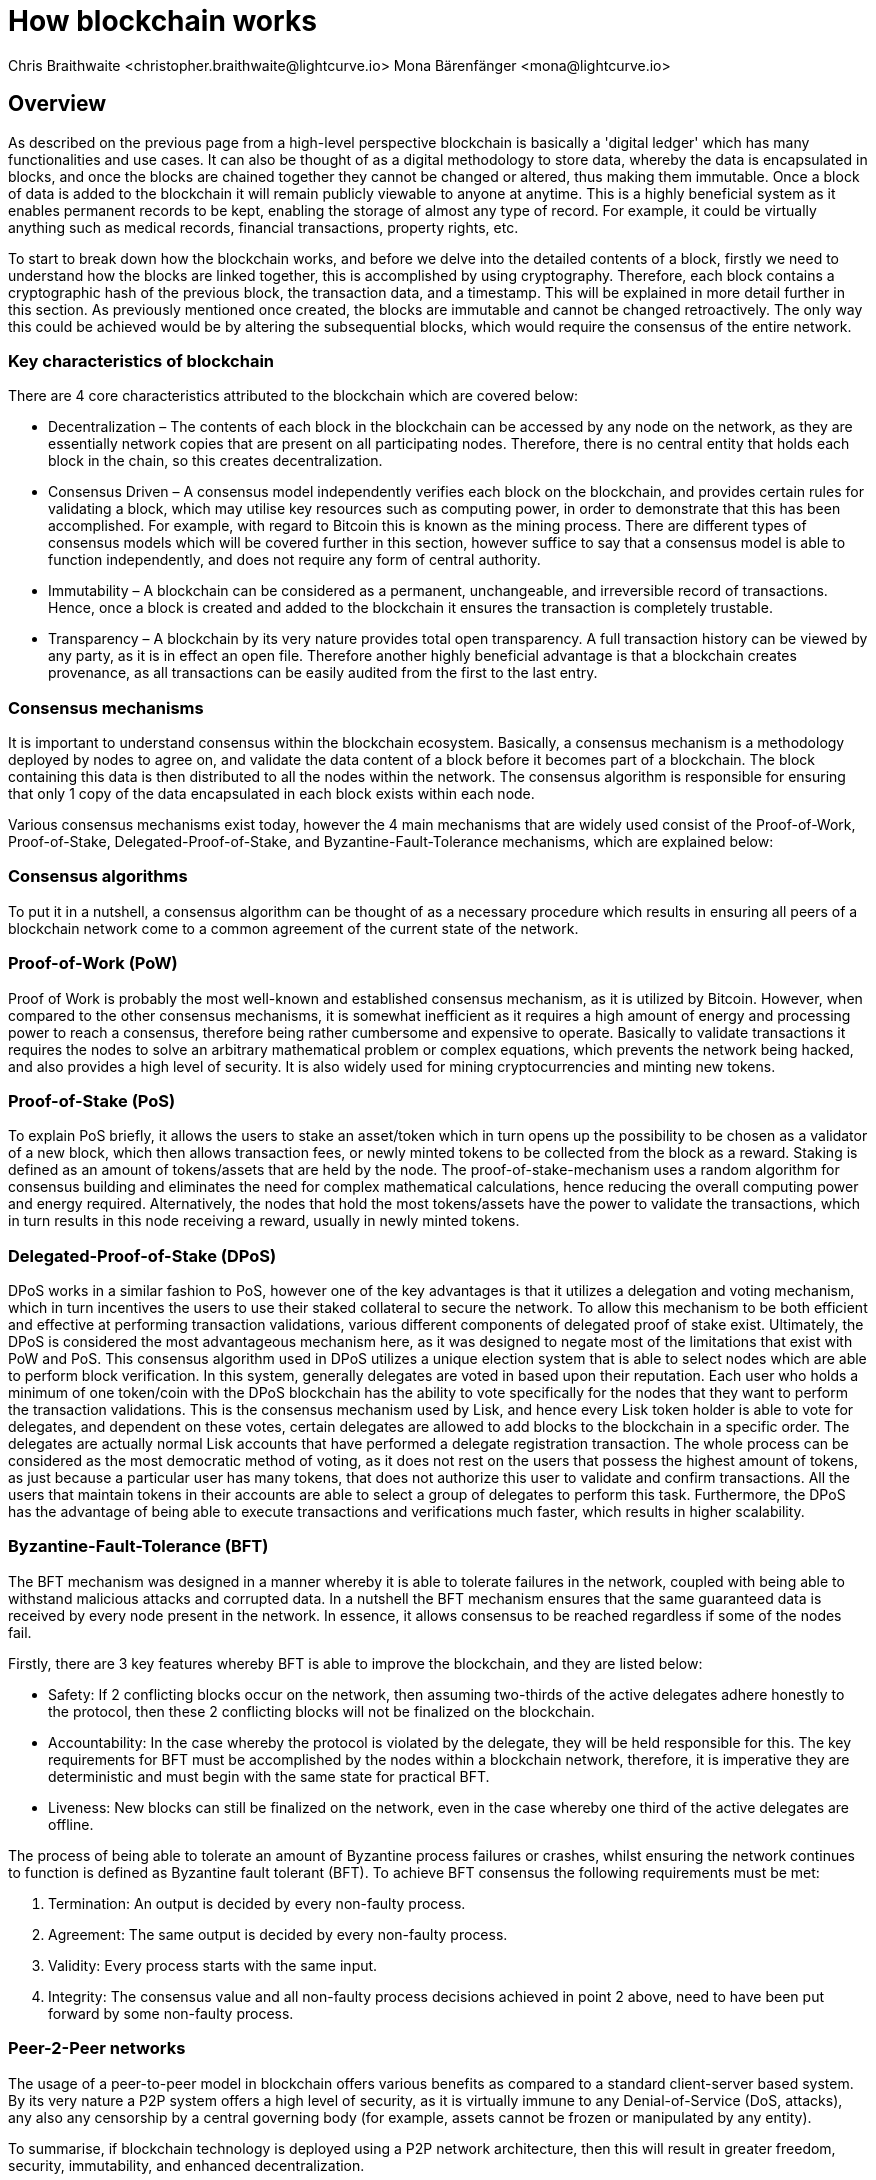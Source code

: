 = How blockchain works
Chris Braithwaite <christopher.braithwaite@lightcurve.io> Mona Bärenfänger <mona@lightcurve.io>
:description: The How blockchain works page describes in more detail the functionalities of a blockchain.
:toc: preamble
:idprefix:
:idseparator: -
:imagesdir: ../../assets/images
//:experimental::toc:
:page-previous: /root/intro/what-is-blockchain.html
:page-previous-title: What is blockchain
:page-next: /root/intro/lisk-products.html
:page-next-title: Lisk products

:url_p2p_architecture: understand-blockchain/lisk-protocol/network.adoc
:url_state_store: understand-blockchain/modules-assets.adoc#the-state-store

// :url_hello: build-blockchain/create-blockchain-app.adoc


== Overview
As described on the previous page from a high-level perspective blockchain is basically a 'digital ledger' which has many functionalities and use cases.
It can also be thought of as a digital methodology to store data, whereby the data is encapsulated in blocks, and once the blocks are chained together they cannot be changed or altered, thus making them immutable.
Once a block of data is added to the blockchain it will remain publicly viewable to anyone at anytime.
This is a highly beneficial system as it enables permanent records to be kept, enabling the storage of almost any type of record.
For example, it could be virtually anything such as medical records, financial transactions, property rights, etc.

To start to break down how the blockchain works, and before we delve into the detailed contents of a block, firstly we need to understand how the blocks are linked together, this is accomplished by using cryptography.
Therefore, each block contains a cryptographic hash of the previous block, the transaction data,  and a timestamp.
This will be explained in more detail further in this section.
As previously mentioned once created, the blocks are immutable and cannot be changed retroactively.
The only way this could be achieved would be by altering the subsequential blocks, which would require the consensus of the entire network.

// image::intro/blockchain-architecture.png[]



=== Key characteristics of blockchain

There are 4 core characteristics attributed to the blockchain which are covered below:

* Decentralization – The contents of each block in the blockchain can be accessed by any node on the network, as they are essentially network copies that are present on all participating nodes.
Therefore, there is no central entity that holds each block in the chain, so this creates decentralization.

* Consensus Driven – A consensus model independently verifies each block on the blockchain, and provides certain rules for validating a block, which may utilise key resources such as computing power, in order to demonstrate that this has been accomplished.
For example, with regard to Bitcoin this is known as the mining process.
There are different types of consensus models which will be covered further in this section, however suffice to say that a consensus model is able to function independently, and does not require any form of central authority.

* Immutability – A blockchain can be considered as a permanent, unchangeable, and irreversible record of transactions.
Hence, once a block is created and added to the blockchain it ensures the transaction is completely trustable.

* Transparency – A blockchain by its very nature provides total open transparency.
A full transaction history  can be viewed by any party, as it is in effect an open file.
Therefore another highly beneficial advantage is that a blockchain creates provenance, as all transactions can be easily audited from the first to the last entry.


=== Consensus mechanisms

It is important to understand consensus within the blockchain ecosystem.
Basically, a consensus mechanism is a methodology deployed by nodes to agree on, and validate the data content of a block before it becomes part of a blockchain.
The block containing this data is then distributed to all the nodes within the network.
The consensus algorithm is responsible for ensuring that only 1 copy of the data encapsulated in each block exists within each node.

Various consensus mechanisms exist today, however the 4 main mechanisms that are widely used consist of the Proof-of-Work, Proof-of-Stake, Delegated-Proof-of-Stake, and Byzantine-Fault-Tolerance mechanisms, which are explained below:

=== Consensus algorithms

To put it in a nutshell, a consensus algorithm can be thought of as a necessary procedure which results in ensuring all peers of a blockchain network come to a common agreement of the current state of the network.


=== Proof-of-Work (PoW)

Proof of Work is probably the most well-known and established consensus mechanism, as it is utilized by Bitcoin.
However, when compared to the other consensus mechanisms, it is somewhat inefficient as it requires a high amount of energy and processing power to reach a consensus, therefore being rather cumbersome and expensive to operate.
Basically to validate transactions it requires the nodes to solve an arbitrary mathematical problem or complex equations, which prevents the network being hacked, and also provides a high level of security.
It is also widely used for mining cryptocurrencies and minting new tokens.

=== Proof-of-Stake (PoS)
To explain PoS briefly, it allows the users to stake an asset/token which in turn opens up the possibility to be chosen as a validator of a new block, which then allows transaction fees, or newly minted tokens to be collected from the block as a reward.
Staking is defined as an amount of tokens/assets that are held by the node.
The proof-of-stake-mechanism uses a random algorithm for consensus building and eliminates the need for complex mathematical calculations, hence reducing the overall computing power and energy required.
Alternatively, the nodes that hold the most tokens/assets have the power to validate the transactions, which in turn results in this node receiving a reward, usually in newly minted tokens.


=== Delegated-Proof-of-Stake (DPoS)

DPoS works in a similar fashion to PoS, however one of the key advantages is that it utilizes a delegation and voting mechanism, which in turn incentives the users to use their staked collateral to secure the network.
To allow this mechanism to be both efficient and effective at performing transaction validations, various different components of delegated proof of stake exist.
Ultimately, the DPoS is considered the most advantageous mechanism here, as it was designed to negate most of the limitations that exist with PoW and PoS.
This consensus algorithm used in DPoS utilizes a unique election system that is able to select nodes which are able to perform block verification.
In this system, generally  delegates are voted in based upon their reputation.
Each user who holds a minimum of one token/coin with the DPoS blockchain has the ability to vote specifically for the nodes that they want to perform the transaction validations.
This is the consensus mechanism used by Lisk, and hence every Lisk token holder is able to vote for delegates, and dependent on these votes, certain delegates are allowed to add blocks to the blockchain in a specific order.
The delegates are actually normal Lisk accounts that have performed a delegate registration transaction.
The whole process can be considered as the most democratic method of voting, as it does not rest on the users that possess the highest amount of tokens, as just because a particular user has many tokens, that does not authorize this user to validate and confirm transactions.
All the users that maintain tokens in their accounts are able to select a group of delegates to perform this task.
Furthermore, the DPoS has the advantage of being able to execute transactions and verifications much faster, which results in higher scalability.

=== Byzantine-Fault-Tolerance (BFT)

The BFT mechanism was designed in a manner whereby it is able to tolerate failures in the network, coupled with being able to withstand malicious attacks and corrupted data.
In a nutshell the BFT mechanism ensures that the same guaranteed data is received by every node present in the network.
In essence, it allows consensus to be reached regardless if some of the nodes fail.

Firstly, there are 3 key features whereby BFT is able to improve the blockchain, and they are listed below:

* Safety: If 2 conflicting blocks occur on the network, then assuming two-thirds of the active delegates adhere honestly to the protocol, then these 2 conflicting blocks will not be finalized on the blockchain.

* Accountability: In the case whereby the protocol is violated by the delegate, they will be held responsible for this.
The key requirements for BFT must be accomplished by the nodes within a blockchain network, therefore, it is imperative they are deterministic and must begin with the same state for practical BFT.

* Liveness: New blocks can still be finalized on the network, even in the case whereby one third of the active delegates are offline.

The process of being able  to tolerate an amount of  Byzantine process failures or crashes, whilst ensuring the network continues to function is defined as Byzantine fault tolerant (BFT).
To achieve BFT consensus the following requirements must be met:

1. Termination: An output is decided by every non-faulty process.
2. Agreement: The same output is decided by every non-faulty process.
3. Validity: Every process starts with the same input.
4. Integrity: The consensus value and all non-faulty process decisions achieved in point 2 above, need to have been put forward by some non-faulty process.


=== Peer-2-Peer networks

The usage of a peer-to-peer model in blockchain offers various benefits as compared to a standard client-server based system.
By its very nature a P2P system offers a high level of security, as it is virtually immune to any Denial-of-Service (DoS, attacks), any also any censorship by a central governing body (for example, assets cannot be frozen or manipulated by any entity).

To summarise, if blockchain technology is deployed using a P2P network architecture, then this will result in greater freedom, security, immutability, and enhanced decentralization.

==== Unstructured P2P networks

In an unstructured P2P network there is no organization, hence the nodes are able to communicate and connect randomly.
Such networks are more suited towards social platforms, or any type of system which experiences high churn rates.
However, such networks require a high amount of processing power and may incur long delays.

==== Structured P2P networks

A structured network can be considered as the opposite to a unstructured network, and is organised in a manner whereby the nodes are able to utilize efficient search mechanisms.
This can be performed by the nodes using a hash function.
However, although they are considered to be more efficient, they can be considered as somewhat centralized.

==== Hybrid P2P networks

The hybrid P2P networks are actually a combination of the client-server model and the peer-to-peer architecture.
This can offer the best of both worlds, and operate more efficiently as they generally contain an index/central server which can also connect and provide connections between the network nodes.
Lisk uses what is known as an unstructured P2P network, whereby the nodes randomly connect to each other.
This methodology is highly beneficial as the nodes then broadcast their new transactions, which results in synchronizing all their local copies of the blockchain.
The xref:{p2p_architecture}[Lisk P2P architecture] is covered in more detail in the Lisk Protocol section.


=== Cryptography

Cryptography is not a new concept, and ultimately is used to ensure secure communication between 2 parties can be established over an unsecure connection.
This can be accomplished by using an encryption mechanism as depicted in the example diagram below, whereby a plain text document is sent as a ciphered version to the recipient.
The recipient can only decrypt the ciphered text if he or she holds the identical symmetrical encryption key.
Therefore, this can be transmitted over any unsecure medium, as regardless of any third party or malicious actors intercepting this, they would not be able to decrypt the text, rendering it useless to them.

image:intro/cryptography.png[]

To delve a bit further into cryptography in blockchain, it is helpful to be aware of the 3 types of cryptography deployed today.
These can be broken down ito the following three types:

* Symmetric Key:  This is the simplest method, as 1 common key is used for both the encryption and decryption process.
In this case it is necessary to ensure the transfer of the common key can be performed safely from the sender to the recipient.
It is also referred to as secret-key cryptography.

* Asymmetric Key:  This type of encryption functions by using a pair of keys.
This comprises an  encryption key, and a decryption key, and is more commonly known as a public key and private key.
Basically, The algorithm deployed for this method generates both a private key and a unique public key.
The private key is as its name implies, is kept private, and the public key is openly shared.
It is also called Public-Key Cryptography.

* Hash Functions:
This function does not utilise any keys, as it takes the contents of the plain text and deploys a cipher, which is used to generate a hash value of a fixed length from the plain text.
Hence, it is virtually impossible for the contents of this plain text to be unravelled from the cipher text.
Therefore, hashing does not only provide the required security, as described earlier on the previous page, it is also deterministic and has the ability to provide immutability as well, which as we have learnt is highly beneficial.

Lisk maintains a cryptography package which contains all the cryptographic functionalities required when interacting with the Lisk ecosystem, and can be used on both the server and client side.


=== State machine

A State machine is considered to be concept whereby the definition relates to a machine that can have multiple states, however only one state is possible at any one given time.
Hence, a state in this case refers to the current state of the blockchain system and its transactions that are responsible for triggering state transitions.
With regard to a blockchain system, it can be deemed as a deterministic, replicated state machine.

image::intro/state-machine.png[]

The state transition refers to the changes that occur in the state machine after a specific event has occurred.
The state store can mutate the state of the actual blockchain data, and it can also retrieve data from the blockchain.
Therefore, it is best thought of as a temporary data structure that holds a temporary state while processing a block.
Furthermore, it maintains a temporary state that exists during the processing of a block, as it exposes an interface which enables and results in the finalization of the snapshots.
From a high level perspective, the state store can be broken down into 3 separate states, namely the Accounts, the Chain, and the Consensus.

Firstly, the account store handles token transfers, keys, and registering delegates.
Secondly, the chain state store is responsible for the delegate vote weights, the block headers of the 3 previous rounds, the network identifier, the total fees burnt, and finally the rewards for last block.
Thirdly, the consensus store contains the validators information and the finalized block height, including the BFT voting ledger, and furthermore regarding the BFT, the consensus store holds the internal state.
Finally, this is explained in more depth in the xref:{state_store}[Modules and Assets] page covering the state store changes and execution logic.

Now we have covered how a blockchain functions, the next step is to look at the extensive range of user-friendly Lisk products that will enable us to create our own blockchain applications.



